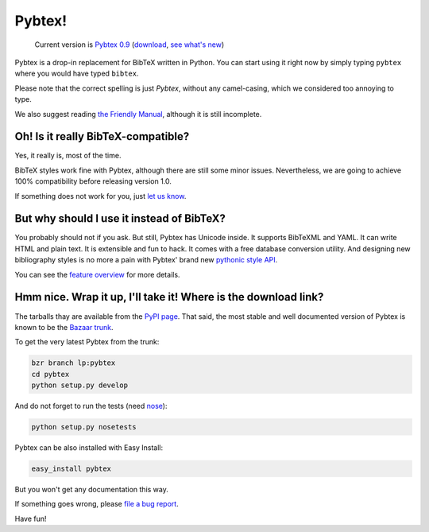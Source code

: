 =======
Pybtex!
=======

.. TODO: remove hardcoded version number from here
.. pull-quote::

    Current version is `Pybtex 0.9
    <file:///home/and/src/sbox/pybtex/trunk/docs/html/p/pybtex/pybtex-0.9.tar.bz2>`_
    (download_, `see what's new <history.txt>`_)


Pybtex is a drop-in replacement for BibTeX written in Python.
You can start using it right now by simply typing ``pybtex`` where you would have typed ``bibtex``.

Please note that the correct spelling is just *Pybtex*, without any camel-casing,
which we considered too annoying to type.

We also suggest reading `the Friendly Manual <manual.txt>`_, although it is
still incomplete.

Oh! Is it really BibTeX-compatible?
===================================

Yes, it really is, most of the time.

BibTeX styles work fine with Pybtex,
although there are still some minor issues.
Nevertheless, we are going to achieve 100% compatibility before releasing
version 1.0.

If something does not work for you, just `let us know
<http://sourceforge.net/tracker/?func=add&group_id=151578&atid=781406>`_.


But why should I use it instead of BibTeX?
==========================================

You probably should not if you ask. But still, Pybtex has Unicode inside.
It supports BibTeXML and YAML. It can write HTML and plain text.
It is extensible and fun to hack. It comes with a free database conversion utility.
And designing new bibliography styles is no more a pain with Pybtex'
brand new `pythonic style API <style_api.txt>`_.

You can see the `feature overview <features.txt>`_ for more details.

Hmm nice. Wrap it up, I'll take it! Where is the download link?
===============================================================
.. _download:

The tarballs thay are available from the
`PyPI page <http://pypi.python.org/pypi/pybtex>`_.
That said, the most stable and well documented version of Pybtex is known to be the
`Bazaar trunk <https://code.launchpad.net/~ero-sennin/pybtex/trunk>`_.

To get the very latest Pybtex from the trunk:

.. sourcecode:: bash

    bzr branch lp:pybtex
    cd pybtex
    python setup.py develop

And do not forget to run the tests (need `nose
<http://somethingaboutorange.com/mrl/projects/nose/>`_):

.. sourcecode:: bash

    python setup.py nosetests

Pybtex can be also installed with Easy Install:

.. sourcecode:: bash

    easy_install pybtex

But you won't get any documentation this way.

If something goes wrong, please `file a bug report
<http://sourceforge.net/tracker/?func=add&group_id=151578&atid=781406>`_.

Have fun!
